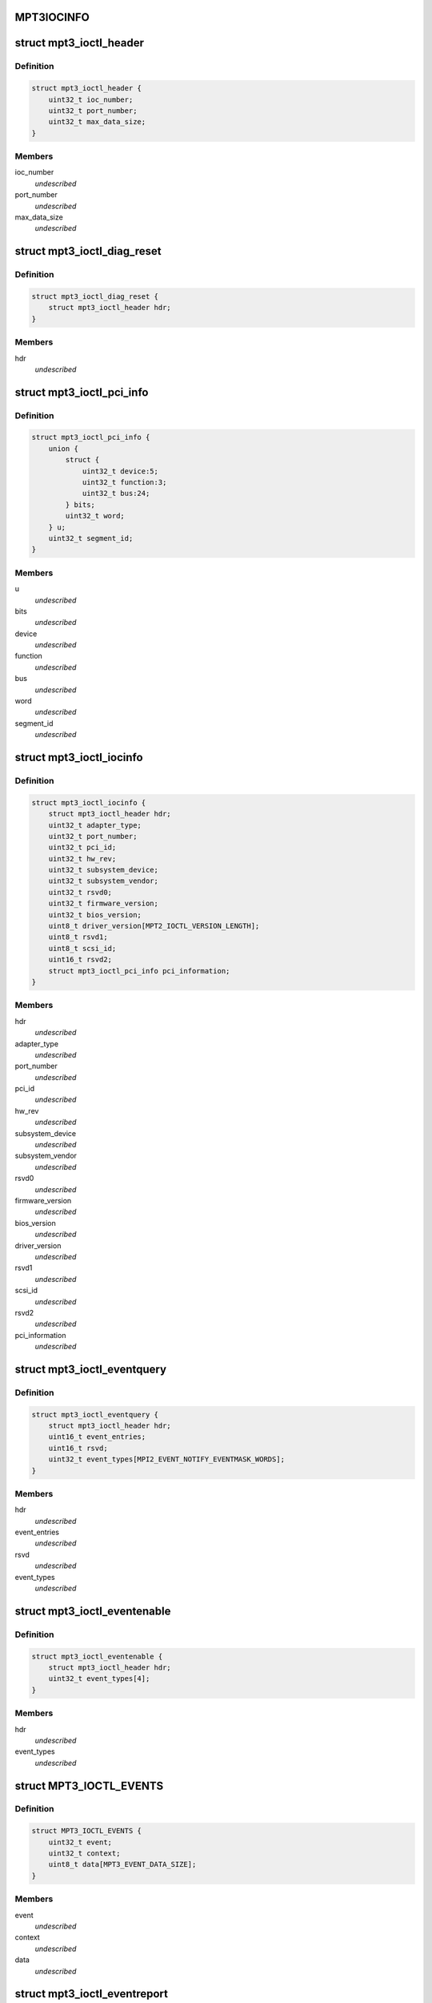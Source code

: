 .. -*- coding: utf-8; mode: rst -*-
.. src-file: drivers/scsi/mpt3sas/mpt3sas_ctl.h

.. _`mpt3iocinfo`:

MPT3IOCINFO
===========

.. c:function::  MPT3IOCINFO()

.. _`mpt3_ioctl_header`:

struct mpt3_ioctl_header
========================

.. c:type:: struct mpt3_ioctl_header

    main header structure \ ``ioc_number``\  -  IOC unit number \ ``port_number``\  - IOC port number \ ``max_data_size``\  - maximum number bytes to transfer on read

.. _`mpt3_ioctl_header.definition`:

Definition
----------

.. code-block:: c

    struct mpt3_ioctl_header {
        uint32_t ioc_number;
        uint32_t port_number;
        uint32_t max_data_size;
    }

.. _`mpt3_ioctl_header.members`:

Members
-------

ioc_number
    *undescribed*

port_number
    *undescribed*

max_data_size
    *undescribed*

.. _`mpt3_ioctl_diag_reset`:

struct mpt3_ioctl_diag_reset
============================

.. c:type:: struct mpt3_ioctl_diag_reset

    diagnostic reset \ ``hdr``\  - generic header

.. _`mpt3_ioctl_diag_reset.definition`:

Definition
----------

.. code-block:: c

    struct mpt3_ioctl_diag_reset {
        struct mpt3_ioctl_header hdr;
    }

.. _`mpt3_ioctl_diag_reset.members`:

Members
-------

hdr
    *undescribed*

.. _`mpt3_ioctl_pci_info`:

struct mpt3_ioctl_pci_info
==========================

.. c:type:: struct mpt3_ioctl_pci_info

    pci device info \ ``device``\  - pci device id \ ``function``\  - pci function id \ ``bus``\  - pci bus id \ ``segment_id``\  - pci segment id

.. _`mpt3_ioctl_pci_info.definition`:

Definition
----------

.. code-block:: c

    struct mpt3_ioctl_pci_info {
        union {
            struct {
                uint32_t device:5;
                uint32_t function:3;
                uint32_t bus:24;
            } bits;
            uint32_t word;
        } u;
        uint32_t segment_id;
    }

.. _`mpt3_ioctl_pci_info.members`:

Members
-------

u
    *undescribed*

bits
    *undescribed*

device
    *undescribed*

function
    *undescribed*

bus
    *undescribed*

word
    *undescribed*

segment_id
    *undescribed*

.. _`mpt3_ioctl_iocinfo`:

struct mpt3_ioctl_iocinfo
=========================

.. c:type:: struct mpt3_ioctl_iocinfo

    generic controller info \ ``hdr``\  - generic header \ ``adapter_type``\  - type of adapter (spi, fc, sas) \ ``port_number``\  - port number \ ``pci_id``\  - PCI Id \ ``hw_rev``\  - hardware revision \ ``sub_system_device``\  - PCI subsystem Device ID \ ``sub_system_vendor``\  - PCI subsystem Vendor ID \ ``rsvd0``\  - reserved \ ``firmware_version``\  - firmware version \ ``bios_version``\  - BIOS version \ ``driver_version``\  - driver version - 32 ASCII characters \ ``rsvd1``\  - reserved \ ``scsi_id``\  - scsi id of adapter 0 \ ``rsvd2``\  - reserved \ ``pci_information``\  - pci info (2nd revision)

.. _`mpt3_ioctl_iocinfo.definition`:

Definition
----------

.. code-block:: c

    struct mpt3_ioctl_iocinfo {
        struct mpt3_ioctl_header hdr;
        uint32_t adapter_type;
        uint32_t port_number;
        uint32_t pci_id;
        uint32_t hw_rev;
        uint32_t subsystem_device;
        uint32_t subsystem_vendor;
        uint32_t rsvd0;
        uint32_t firmware_version;
        uint32_t bios_version;
        uint8_t driver_version[MPT2_IOCTL_VERSION_LENGTH];
        uint8_t rsvd1;
        uint8_t scsi_id;
        uint16_t rsvd2;
        struct mpt3_ioctl_pci_info pci_information;
    }

.. _`mpt3_ioctl_iocinfo.members`:

Members
-------

hdr
    *undescribed*

adapter_type
    *undescribed*

port_number
    *undescribed*

pci_id
    *undescribed*

hw_rev
    *undescribed*

subsystem_device
    *undescribed*

subsystem_vendor
    *undescribed*

rsvd0
    *undescribed*

firmware_version
    *undescribed*

bios_version
    *undescribed*

driver_version
    *undescribed*

rsvd1
    *undescribed*

scsi_id
    *undescribed*

rsvd2
    *undescribed*

pci_information
    *undescribed*

.. _`mpt3_ioctl_eventquery`:

struct mpt3_ioctl_eventquery
============================

.. c:type:: struct mpt3_ioctl_eventquery

    query event count and type \ ``hdr``\  - generic header \ ``event_entries``\  - number of events returned by get_event_report \ ``rsvd``\  - reserved \ ``event_types``\  - type of events currently being captured

.. _`mpt3_ioctl_eventquery.definition`:

Definition
----------

.. code-block:: c

    struct mpt3_ioctl_eventquery {
        struct mpt3_ioctl_header hdr;
        uint16_t event_entries;
        uint16_t rsvd;
        uint32_t event_types[MPI2_EVENT_NOTIFY_EVENTMASK_WORDS];
    }

.. _`mpt3_ioctl_eventquery.members`:

Members
-------

hdr
    *undescribed*

event_entries
    *undescribed*

rsvd
    *undescribed*

event_types
    *undescribed*

.. _`mpt3_ioctl_eventenable`:

struct mpt3_ioctl_eventenable
=============================

.. c:type:: struct mpt3_ioctl_eventenable

    enable/disable event capturing \ ``hdr``\  - generic header \ ``event_types``\  - toggle off/on type of events to be captured

.. _`mpt3_ioctl_eventenable.definition`:

Definition
----------

.. code-block:: c

    struct mpt3_ioctl_eventenable {
        struct mpt3_ioctl_header hdr;
        uint32_t event_types[4];
    }

.. _`mpt3_ioctl_eventenable.members`:

Members
-------

hdr
    *undescribed*

event_types
    *undescribed*

.. _`mpt3_ioctl_events`:

struct MPT3_IOCTL_EVENTS
========================

.. c:type:: struct MPT3_IOCTL_EVENTS

    @event - the event that was reported \ ``context``\  - unique value for each event assigned by driver \ ``data``\  - event data returned in fw reply message

.. _`mpt3_ioctl_events.definition`:

Definition
----------

.. code-block:: c

    struct MPT3_IOCTL_EVENTS {
        uint32_t event;
        uint32_t context;
        uint8_t data[MPT3_EVENT_DATA_SIZE];
    }

.. _`mpt3_ioctl_events.members`:

Members
-------

event
    *undescribed*

context
    *undescribed*

data
    *undescribed*

.. _`mpt3_ioctl_eventreport`:

struct mpt3_ioctl_eventreport
=============================

.. c:type:: struct mpt3_ioctl_eventreport

    returing event log \ ``hdr``\  - generic header \ ``event_data``\  - (see struct MPT3_IOCTL_EVENTS)

.. _`mpt3_ioctl_eventreport.definition`:

Definition
----------

.. code-block:: c

    struct mpt3_ioctl_eventreport {
        struct mpt3_ioctl_header hdr;
        struct MPT3_IOCTL_EVENTS event_data[1];
    }

.. _`mpt3_ioctl_eventreport.members`:

Members
-------

hdr
    *undescribed*

event_data
    *undescribed*

.. _`mpt3_ioctl_command`:

struct mpt3_ioctl_command
=========================

.. c:type:: struct mpt3_ioctl_command

    generic mpt firmware passthru ioctl \ ``hdr``\  - generic header \ ``timeout``\  - command timeout in seconds. (if zero then use driver default value). \ ``reply_frame_buf_ptr``\  - reply location \ ``data_in_buf_ptr``\  - destination for read \ ``data_out_buf_ptr``\  - data source for write \ ``sense_data_ptr``\  - sense data location \ ``max_reply_bytes``\  - maximum number of reply bytes to be sent to app. \ ``data_in_size``\  - number bytes for data transfer in (read) \ ``data_out_size``\  - number bytes for data transfer out (write) \ ``max_sense_bytes``\  - maximum number of bytes for auto sense buffers \ ``data_sge_offset``\  - offset in words from the start of the request message to the first SGL \ ``mf``\ [1];

.. _`mpt3_ioctl_command.definition`:

Definition
----------

.. code-block:: c

    struct mpt3_ioctl_command {
        struct mpt3_ioctl_header hdr;
        uint32_t timeout;
        void __user *reply_frame_buf_ptr;
        void __user *data_in_buf_ptr;
        void __user *data_out_buf_ptr;
        void __user *sense_data_ptr;
        uint32_t max_reply_bytes;
        uint32_t data_in_size;
        uint32_t data_out_size;
        uint32_t max_sense_bytes;
        uint32_t data_sge_offset;
        uint8_t mf[1];
    }

.. _`mpt3_ioctl_command.members`:

Members
-------

hdr
    *undescribed*

timeout
    *undescribed*

reply_frame_buf_ptr
    *undescribed*

data_in_buf_ptr
    *undescribed*

data_out_buf_ptr
    *undescribed*

sense_data_ptr
    *undescribed*

max_reply_bytes
    *undescribed*

data_in_size
    *undescribed*

data_out_size
    *undescribed*

max_sense_bytes
    *undescribed*

data_sge_offset
    *undescribed*

mf
    *undescribed*

.. _`mpt3_ioctl_btdh_mapping`:

struct mpt3_ioctl_btdh_mapping
==============================

.. c:type:: struct mpt3_ioctl_btdh_mapping

    mapping info \ ``hdr``\  - generic header \ ``id``\  - target device identification number \ ``bus``\  - SCSI bus number that the target device exists on \ ``handle``\  - device handle for the target device \ ``rsvd``\  - reserved

.. _`mpt3_ioctl_btdh_mapping.definition`:

Definition
----------

.. code-block:: c

    struct mpt3_ioctl_btdh_mapping {
        struct mpt3_ioctl_header hdr;
        uint32_t id;
        uint32_t bus;
        uint16_t handle;
        uint16_t rsvd;
    }

.. _`mpt3_ioctl_btdh_mapping.members`:

Members
-------

hdr
    *undescribed*

id
    *undescribed*

bus
    *undescribed*

handle
    *undescribed*

rsvd
    *undescribed*

.. _`mpt3_ioctl_btdh_mapping.description`:

Description
-----------

To obtain a bus/id the application sets
handle to valid handle, and bus/id to 0xFFFF.

To obtain the device handle the application sets
bus/id valid value, and the handle to 0xFFFF.

.. _`mpt3_diag_register`:

struct mpt3_diag_register
=========================

.. c:type:: struct mpt3_diag_register

    application register with driver \ ``hdr``\  - generic header \ ``reserved``\  - \ ``buffer_type``\  - specifies either TRACE, SNAPSHOT, or EXTENDED \ ``application_flags``\  - misc flags \ ``diagnostic_flags``\  - specifies flags affecting command processing \ ``product_specific``\  - product specific information \ ``requested_buffer_size``\  - buffers size in bytes \ ``unique_id``\  - tag specified by application that is used to signal ownership of the buffer.

.. _`mpt3_diag_register.definition`:

Definition
----------

.. code-block:: c

    struct mpt3_diag_register {
        struct mpt3_ioctl_header hdr;
        uint8_t reserved;
        uint8_t buffer_type;
        uint16_t application_flags;
        uint32_t diagnostic_flags;
        uint32_t product_specific[MPT3_PRODUCT_SPECIFIC_DWORDS];
        uint32_t requested_buffer_size;
        uint32_t unique_id;
    }

.. _`mpt3_diag_register.members`:

Members
-------

hdr
    *undescribed*

reserved
    *undescribed*

buffer_type
    *undescribed*

application_flags
    *undescribed*

diagnostic_flags
    *undescribed*

product_specific
    *undescribed*

requested_buffer_size
    *undescribed*

unique_id
    *undescribed*

.. _`mpt3_diag_register.description`:

Description
-----------

This will allow the driver to setup any required buffers that will be
needed by firmware to communicate with the driver.

.. _`mpt3_diag_unregister`:

struct mpt3_diag_unregister
===========================

.. c:type:: struct mpt3_diag_unregister

    application unregister with driver \ ``hdr``\  - generic header \ ``unique_id``\  - tag uniquely identifies the buffer to be unregistered

.. _`mpt3_diag_unregister.definition`:

Definition
----------

.. code-block:: c

    struct mpt3_diag_unregister {
        struct mpt3_ioctl_header hdr;
        uint32_t unique_id;
    }

.. _`mpt3_diag_unregister.members`:

Members
-------

hdr
    *undescribed*

unique_id
    *undescribed*

.. _`mpt3_diag_unregister.description`:

Description
-----------

This will allow the driver to cleanup any memory allocated for diag
messages and to free up any resources.

.. _`mpt3_diag_query`:

struct mpt3_diag_query
======================

.. c:type:: struct mpt3_diag_query

    query relevant info associated with diag buffers \ ``hdr``\  - generic header \ ``reserved``\  - \ ``buffer_type``\  - specifies either TRACE, SNAPSHOT, or EXTENDED \ ``application_flags``\  - misc flags \ ``diagnostic_flags``\  - specifies flags affecting command processing \ ``product_specific``\  - product specific information \ ``total_buffer_size``\  - diag buffer size in bytes \ ``driver_added_buffer_size``\  - size of extra space appended to end of buffer \ ``unique_id``\  - unique id associated with this buffer.

.. _`mpt3_diag_query.definition`:

Definition
----------

.. code-block:: c

    struct mpt3_diag_query {
        struct mpt3_ioctl_header hdr;
        uint8_t reserved;
        uint8_t buffer_type;
        uint16_t application_flags;
        uint32_t diagnostic_flags;
        uint32_t product_specific[MPT3_PRODUCT_SPECIFIC_DWORDS];
        uint32_t total_buffer_size;
        uint32_t driver_added_buffer_size;
        uint32_t unique_id;
    }

.. _`mpt3_diag_query.members`:

Members
-------

hdr
    *undescribed*

reserved
    *undescribed*

buffer_type
    *undescribed*

application_flags
    *undescribed*

diagnostic_flags
    *undescribed*

product_specific
    *undescribed*

total_buffer_size
    *undescribed*

driver_added_buffer_size
    *undescribed*

unique_id
    *undescribed*

.. _`mpt3_diag_query.description`:

Description
-----------

The application will send only buffer_type and unique_id.  Driver will
inspect unique_id first, if valid, fill in all the info.  If unique_id is
0x00, the driver will return info specified by Buffer Type.

.. _`mpt3_diag_release`:

struct mpt3_diag_release
========================

.. c:type:: struct mpt3_diag_release

    request to send Diag Release Message to firmware \ ``hdr``\  - generic header \ ``unique_id``\  - tag uniquely identifies the buffer to be released

.. _`mpt3_diag_release.definition`:

Definition
----------

.. code-block:: c

    struct mpt3_diag_release {
        struct mpt3_ioctl_header hdr;
        uint32_t unique_id;
    }

.. _`mpt3_diag_release.members`:

Members
-------

hdr
    *undescribed*

unique_id
    *undescribed*

.. _`mpt3_diag_release.description`:

Description
-----------

This allows ownership of the specified buffer to returned to the driver,
allowing an application to read the buffer without fear that firmware is
overwriting information in the buffer.

.. _`mpt3_diag_read_buffer`:

struct mpt3_diag_read_buffer
============================

.. c:type:: struct mpt3_diag_read_buffer

    request for copy of the diag buffer \ ``hdr``\  - generic header \ ``status``\  - \ ``reserved``\  - \ ``flags``\  - misc flags \ ``starting_offset``\  - starting offset within drivers buffer where to start reading data at into the specified application buffer \ ``bytes_to_read``\  - number of bytes to copy from the drivers buffer into the application buffer starting at starting_offset. \ ``unique_id``\  - unique id associated with this buffer. \ ``diagnostic_data``\  - data payload

.. _`mpt3_diag_read_buffer.definition`:

Definition
----------

.. code-block:: c

    struct mpt3_diag_read_buffer {
        struct mpt3_ioctl_header hdr;
        uint8_t status;
        uint8_t reserved;
        uint16_t flags;
        uint32_t starting_offset;
        uint32_t bytes_to_read;
        uint32_t unique_id;
        uint32_t diagnostic_data[1];
    }

.. _`mpt3_diag_read_buffer.members`:

Members
-------

hdr
    *undescribed*

status
    *undescribed*

reserved
    *undescribed*

flags
    *undescribed*

starting_offset
    *undescribed*

bytes_to_read
    *undescribed*

unique_id
    *undescribed*

diagnostic_data
    *undescribed*

.. This file was automatic generated / don't edit.

